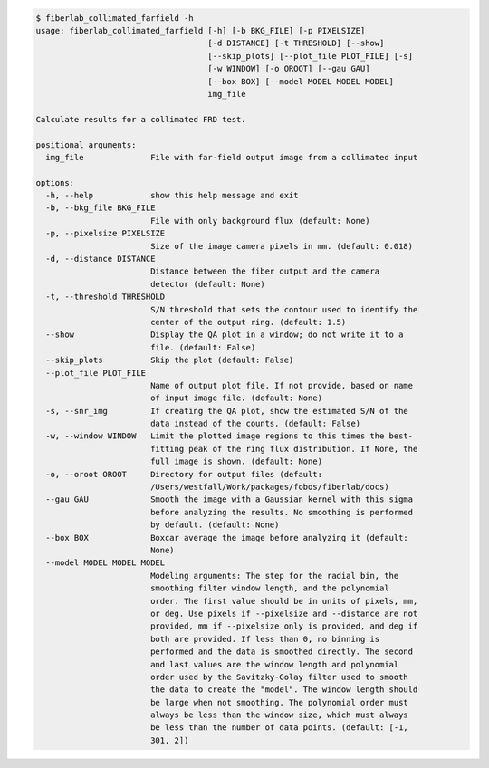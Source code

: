 .. code-block:: console

    $ fiberlab_collimated_farfield -h
    usage: fiberlab_collimated_farfield [-h] [-b BKG_FILE] [-p PIXELSIZE]
                                        [-d DISTANCE] [-t THRESHOLD] [--show]
                                        [--skip_plots] [--plot_file PLOT_FILE] [-s]
                                        [-w WINDOW] [-o OROOT] [--gau GAU]
                                        [--box BOX] [--model MODEL MODEL MODEL]
                                        img_file
    
    Calculate results for a collimated FRD test.
    
    positional arguments:
      img_file              File with far-field output image from a collimated input
    
    options:
      -h, --help            show this help message and exit
      -b, --bkg_file BKG_FILE
                            File with only background flux (default: None)
      -p, --pixelsize PIXELSIZE
                            Size of the image camera pixels in mm. (default: 0.018)
      -d, --distance DISTANCE
                            Distance between the fiber output and the camera
                            detector (default: None)
      -t, --threshold THRESHOLD
                            S/N threshold that sets the contour used to identify the
                            center of the output ring. (default: 1.5)
      --show                Display the QA plot in a window; do not write it to a
                            file. (default: False)
      --skip_plots          Skip the plot (default: False)
      --plot_file PLOT_FILE
                            Name of output plot file. If not provide, based on name
                            of input image file. (default: None)
      -s, --snr_img         If creating the QA plot, show the estimated S/N of the
                            data instead of the counts. (default: False)
      -w, --window WINDOW   Limit the plotted image regions to this times the best-
                            fitting peak of the ring flux distribution. If None, the
                            full image is shown. (default: None)
      -o, --oroot OROOT     Directory for output files (default:
                            /Users/westfall/Work/packages/fobos/fiberlab/docs)
      --gau GAU             Smooth the image with a Gaussian kernel with this sigma
                            before analyzing the results. No smoothing is performed
                            by default. (default: None)
      --box BOX             Boxcar average the image before analyzing it (default:
                            None)
      --model MODEL MODEL MODEL
                            Modeling arguments: The step for the radial bin, the
                            smoothing filter window length, and the polynomial
                            order. The first value should be in units of pixels, mm,
                            or deg. Use pixels if --pixelsize and --distance are not
                            provided, mm if --pixelsize only is provided, and deg if
                            both are provided. If less than 0, no binning is
                            performed and the data is smoothed directly. The second
                            and last values are the window length and polynomial
                            order used by the Savitzky-Golay filter used to smooth
                            the data to create the "model". The window length should
                            be large when not smoothing. The polynomial order must
                            always be less than the window size, which must always
                            be less than the number of data points. (default: [-1,
                            301, 2])
    